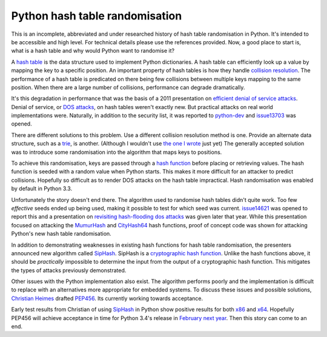Python hash table randomisation
###############################

This is an incomplete, abbreviated and under researched history of hash table
randomisation in Python. It's intended to be accessible and high level. For
technical details please use the references provided. Now, a good place to
start is, what is a hash table and why would Python want to randomise it?

A `hash table`_ is the data structure used to implement Python dictionaries. A
hash table can efficiently look up a value by mapping the key to a specific
position. An important property of hash tables is how they handle `collision
resolution`_. The performance of a hash table is predicated on there being few
collisions between multiple keys mapping to the same position. When there are a
large number of collisions, performance can degrade dramatically.

It's this degradation in performance that was the basis of a 2011 presentation
on `efficient denial of service attacks`_. Denial of service, or `DOS
attacks`_, on hash tables weren't exactly new. But practical attacks on real
world implementations were. Naturally, in addition to the security list, it was
reported to `python-dev`_ and `issue13703`_ was opened.

There are different solutions to this problem. Use a different collision
resolution method is one. Provide an alternate data structure, such as a
`trie`_, is another. (Although I wouldn't use `the one I wrote`_ just yet)
The generally accepted solution was to introduce some randomisation into the
algorithm that maps keys to positions.

To achieve this randomisation, keys are passed through a `hash function`_
before placing or retrieving values. The hash function is seeded with a random
value when Python starts. This makes it more difficult for an attacker to
predict collisions. Hopefully so difficult as to render DOS attacks on the hash
table impractical. Hash randomisation was enabled by default in Python 3.3.

Unfortunately the story doesn't end there. The algorithm used to randomise hash
tables didn't quite work. Too few *effective* seeds ended up being used, making
it possible to test for which seed was current. `issue14621`_ was opened to
report this and a presentation on `revisiting hash-flooding dos
attacks`_ was given later that year.  While this presentation focused on
attacking the `MumurHash`_ and `CityHash64`_ hash functions, proof of concept
code was shown for attacking Python's new hash table randomisation.

In addition to demonstrating weaknesses in existing hash functions for hash
table randomisation, the presenters announced new algorithm called `SipHash`_.
SipHash is a `cryptographic hash function`_. Unlike the hash functions above,
it should be *practically* impossible to determine the input from the output of
a cryptographic hash function. This mitigates the types of attacks previously
demonstrated.

Other issues with the Python implementation also exist. The algorithm performs
poorly and the implementation is difficult to replace with an alternatives more
appropriate for embedded systems. To discuss these issues and possible
solutions, `Christian Heimes`_ drafted `PEP456`_. Its currently working towards
acceptance.

Early test results from Christian of using `SipHash`_ in Python show positive
results for both `x86`_ and `x64`_. Hopefully PEP456 will achieve acceptance in
time for Python 3.4's release in `February next year`_. Then this story can
come to an end.

.. _hash table: https://en.wikipedia.org/wiki/Hash_table
.. _collision resolution: https://en.wikipedia.org/wiki/Hash_table#Collision_resolution
.. _efficient denial of service attacks: http://events.ccc.de/congress/2011/Fahrplan/attachments/2007_28C3_Effective_DoS_on_web_application_platforms.pdf
.. _DOS attacks: https://en.wikipedia.org/wiki/Denial-of-service_attack
.. _python-dev: https://mail.python.org/pipermail/python-dev/2011-December/115116.html
.. _issue13703: http://bugs.python.org/issue13703
.. _trie: https://en.wikipedia.org/wiki/Trie
.. _the one I wrote: https://pypi.python.org/pypi/prefixtree/0.2
.. _hash function: https://en.wikipedia.org/wiki/Hash_function
.. _enabled by default: http://docs.python.org/3.3/whatsnew/3.3.html
.. _issue14621: http://bugs.python.org/issue14621
.. _revisiting hash-flooding dos attacks: http://events.ccc.de/congress/2012/Fahrplan/events/5152.en.html
.. _MumurHash: https://code.google.com/p/smhasher/wiki/MurmurHash3
.. _CityHash64: https://code.google.com/p/cityhash/
.. _cryptographic hash function: https://en.wikipedia.org/wiki/Cryptographic_hash_function
.. _SipHash: https://131002.net/siphash/
.. _Christian Heimes: https://twitter.com/ChristianHeimes
.. _PEP456: http://www.python.org/dev/peps/pep-0456/
.. _x86: http://pastebin.com/wtfUS5Zz
.. _x64: http://pastebin.com/dKdnBCgb
.. _February next year: http://www.python.org/dev/peps/pep-0429/
